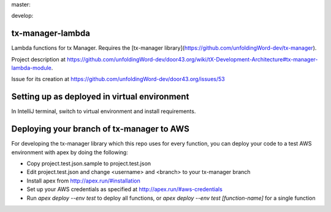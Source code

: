 master:

.. image:: https://travis-ci.org/unfoldingWord-dev/tx-manager-lambda.svg?branch=master
    :alt: Build Status
    :target: https://travis-ci.org/unfoldingWord-dev/tx-manager-lambda

.. image:: https://coveralls.io/repos/github/unfoldingWord-dev/tx-manager-lambda/badge.svg?branch=master
    :alt: Coveralls
    :target: https://coveralls.io/github/unfoldingWord-dev/tx-manager-lambda?branch=master

develop:

.. image:: https://travis-ci.org/unfoldingWord-dev/tx-manager-lambda.svg?branch=develop
    :alt: Build Status
    :target: https://travis-ci.org/unfoldingWord-dev/tx-manager-lambda

.. image:: https://coveralls.io/repos/github/unfoldingWord-dev/tx-manager-lambda/badge.svg?branch=develop
    :alt: Coveralls
    :target: https://coveralls.io/github/unfoldingWord-dev/tx-manager-lambda?branch=develop


tx-manager-lambda
=================

Lambda functions for tx Manager. Requires the [tx-manager library](https://github.com/unfoldingWord-dev/tx-manager).

Project description at https://github.com/unfoldingWord-dev/door43.org/wiki/tX-Development-Architecture#tx-manager-lambda-module.

Issue for its creation at https://github.com/unfoldingWord-dev/door43.org/issues/53


Setting up as deployed in virtual environment
=============================================

In IntelliJ terminal, switch to virtual environment and install requirements.

.. highlight:: bash
    source ~/venv/txml/bin/activate
    ./install-requirements.sh


Deploying your branch of tx-manager to AWS
==========================================
For developing the tx-manager library which this repo uses for every function, you can deploy your code to a test AWS
environment with apex by doing the following:

* Copy project.test.json.sample to project.test.json
* Edit project.test.json and change <username> and <branch> to your tx-manager branch
* Install apex from http://apex.run/#installation
* Set up your AWS credentials as specified at http://apex.run/#aws-credentials
* Run `apex deploy --env test` to deploy all functions, or `apex deploy --env test [function-name]` for a single function
